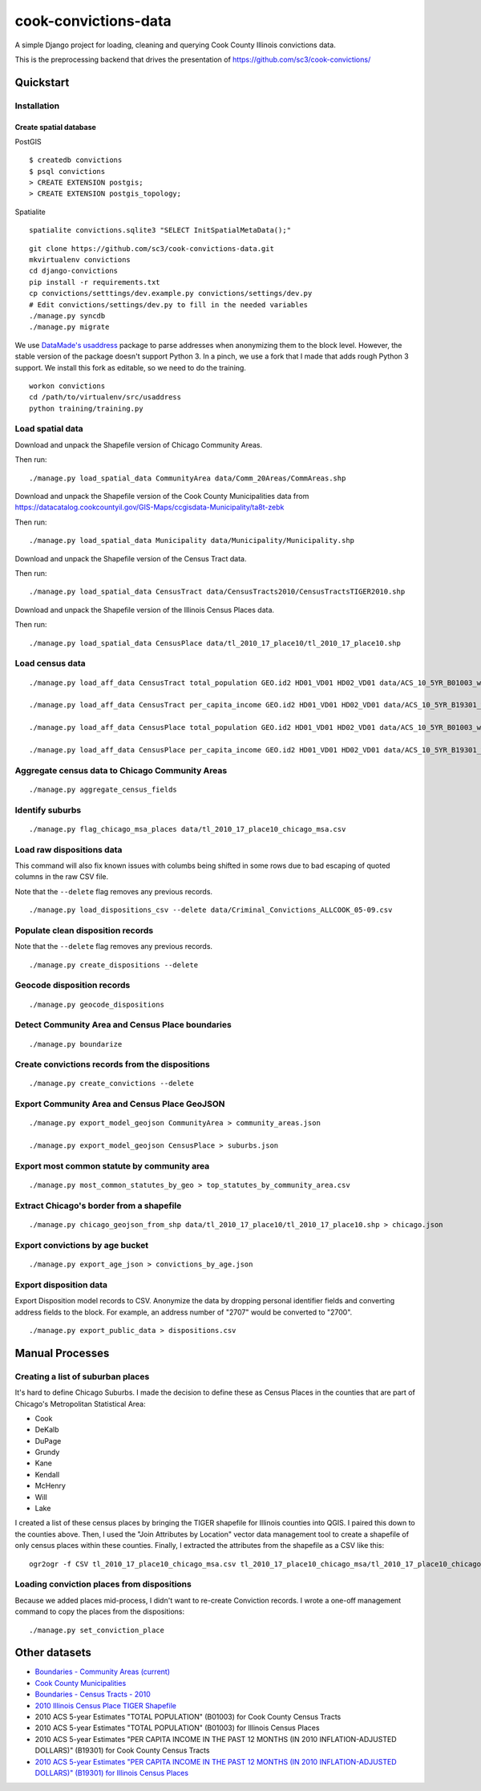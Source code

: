 =====================
cook-convictions-data
=====================

A simple Django project for loading, cleaning and querying Cook County Illinois convictions data.

This is the preprocessing backend that drives the presentation of https://github.com/sc3/cook-convictions/

Quickstart
==========

Installation
------------

Create spatial database
~~~~~~~~~~~~~~~~~~~~~~~

PostGIS

::

    $ createdb convictions
    $ psql convictions
    > CREATE EXTENSION postgis;
    > CREATE EXTENSION postgis_topology;

Spatialite

::

    spatialite convictions.sqlite3 "SELECT InitSpatialMetaData();"

::

    git clone https://github.com/sc3/cook-convictions-data.git
    mkvirtualenv convictions
    cd django-convictions
    pip install -r requirements.txt
    cp convictions/setttings/dev.example.py convictions/settings/dev.py
    # Edit convictions/settings/dev.py to fill in the needed variables
    ./manage.py syncdb
    ./manage.py migrate

We use `DataMade's <http://datamade.us/>`_ `usaddress <https://github.com/datamade/usaddress>`_ package to parse addresses when anonymizing them to the block level.  However, the stable version of the package doesn't support Python 3. In a pinch, we use a fork that I made that adds rough Python 3 support.  We install this fork as editable, so we need to do the training.

::

    workon convictions
    cd /path/to/virtualenv/src/usaddress
    python training/training.py


Load spatial data
-----------------

Download and unpack the Shapefile version of Chicago Community Areas.

Then run::

     ./manage.py load_spatial_data CommunityArea data/Comm_20Areas/CommAreas.shp

Download and unpack the Shapefile version of the Cook County Municipalities data from https://datacatalog.cookcountyil.gov/GIS-Maps/ccgisdata-Municipality/ta8t-zebk

Then run::

    ./manage.py load_spatial_data Municipality data/Municipality/Municipality.shp

Download and unpack the Shapefile version of the Census Tract data.

Then run::

    ./manage.py load_spatial_data CensusTract data/CensusTracts2010/CensusTractsTIGER2010.shp

Download and unpack the Shapefile version of the Illinois Census Places data.

Then run::

    ./manage.py load_spatial_data CensusPlace data/tl_2010_17_place10/tl_2010_17_place10.shp


Load census data
----------------

::

    ./manage.py load_aff_data CensusTract total_population GEO.id2 HD01_VD01 HD02_VD01 data/ACS_10_5YR_B01003_with_ann__totpop__tracts.csv

    ./manage.py load_aff_data CensusTract per_capita_income GEO.id2 HD01_VD01 HD02_VD01 data/ACS_10_5YR_B19301_with_ann__per_capita_income__tracts.csv

    ./manage.py load_aff_data CensusPlace total_population GEO.id2 HD01_VD01 HD02_VD01 data/ACS_10_5YR_B01003_with_ann__totpop__places.csv

    ./manage.py load_aff_data CensusPlace per_capita_income GEO.id2 HD01_VD01 HD02_VD01 data/ACS_10_5YR_B19301_with_ann__per_capita_income__places.csv

Aggregate census data to Chicago Community Areas
------------------------------------------------

::

    ./manage.py aggregate_census_fields


Identify suburbs
----------------

::

    ./manage.py flag_chicago_msa_places data/tl_2010_17_place10_chicago_msa.csv


Load raw dispositions data
--------------------------

This command will also fix known issues with columbs being shifted in some rows due to bad escaping of quoted columns in the raw CSV file.

Note that the ``--delete`` flag removes any previous records.

::

    ./manage.py load_dispositions_csv --delete data/Criminal_Convictions_ALLCOOK_05-09.csv


Populate clean disposition records
----------------------------------

Note that the ``--delete`` flag removes any previous records.

::

    ./manage.py create_dispositions --delete


Geocode disposition records
---------------------------

::

    ./manage.py geocode_dispositions


Detect Community Area and Census Place boundaries
-------------------------------------------------

::

    ./manage.py boundarize


Create convictions records from the dispositions
------------------------------------------------

::

    ./manage.py create_convictions --delete


Export Community Area and Census Place GeoJSON
----------------------------------------------

::

    ./manage.py export_model_geojson CommunityArea > community_areas.json

    ./manage.py export_model_geojson CensusPlace > suburbs.json

Export most common statute by community area
--------------------------------------------

::

    ./manage.py most_common_statutes_by_geo > top_statutes_by_community_area.csv


Extract Chicago's border from a shapefile
-----------------------------------------

::

    ./manage.py chicago_geojson_from_shp data/tl_2010_17_place10/tl_2010_17_place10.shp > chicago.json

Export convictions by age bucket
--------------------------------

::

   ./manage.py export_age_json > convictions_by_age.json


Export disposition data
-----------------------

Export Disposition model records to CSV.  Anonymize the data by dropping personal identifier fields and converting address fields to the block.  For example, an address number of "2707" would be converted to "2700".

::

    ./manage.py export_public_data > dispositions.csv


Manual Processes
================

Creating a list of suburban places
----------------------------------

It's hard to define Chicago Suburbs.  I made the decision to define these as Census Places in the counties that are part of Chicago's Metropolitan Statistical Area:

* Cook
* DeKalb
* DuPage
* Grundy
* Kane
* Kendall
* McHenry
* Will
* Lake

I created a list of these census places by bringing the TIGER shapefile for Illinois counties into QGIS.  I paired this down to the counties above.  Then, I used the "Join Attributes by Location" vector data management tool to create a shapefile of only census places within these counties.  Finally, I extracted the attributes from the shapefile as a CSV like this:

::

     ogr2ogr -f CSV tl_2010_17_place10_chicago_msa.csv tl_2010_17_place10_chicago_msa/tl_2010_17_place10_chicago_msa.shp


Loading conviction places from dispositions
-------------------------------------------

Because we added places mid-process, I didn't want to re-create Conviction records.  I wrote a one-off management command to copy the places from the dispositions::

    ./manage.py set_conviction_place


Other datasets
==============

* `Boundaries - Community Areas (current) <https://data.cityofchicago.org/Facilities-Geographic-Boundaries/Boundaries-Community-Areas-current-/cauq-8yn6>`_
* `Cook County Municipalities <https://datacatalog.cookcountyil.gov/GIS-Maps/ccgisdata-Municipality/ta8t-zebk>`_
* `Boundaries - Census Tracts - 2010 <https://data.cityofchicago.org/Facilities-Geographic-Boundaries/Boundaries-Census-Tracts-2010/5jrd-6zik>`_
* `2010 Illinois Census Place TIGER Shapefile <http://www2.census.gov/geo/tiger/TIGER2010/PLACE/2010/tl_2010_17_place10.zip>`_
* 2010 ACS 5-year Estimates "TOTAL POPULATION" (B01003) for Cook County Census Tracts
* 2010 ACS 5-year Estimates "TOTAL POPULATION" (B01003) for Illinois Census Places
* 2010 ACS 5-year Estimates "PER CAPITA INCOME IN THE PAST 12 MONTHS (IN 2010 INFLATION-ADJUSTED DOLLARS)" (B19301) for Cook County Census Tracts
* `2010 ACS 5-year Estimates "PER CAPITA INCOME IN THE PAST 12 MONTHS (IN 2010 INFLATION-ADJUSTED DOLLARS)" (B19301) for Illinois Census Places <http://factfinder2.census.gov/faces/tableservices/jsf/pages/productview.xhtml?pid=ACS_10_5YR_B19301&prodType=table>`_
